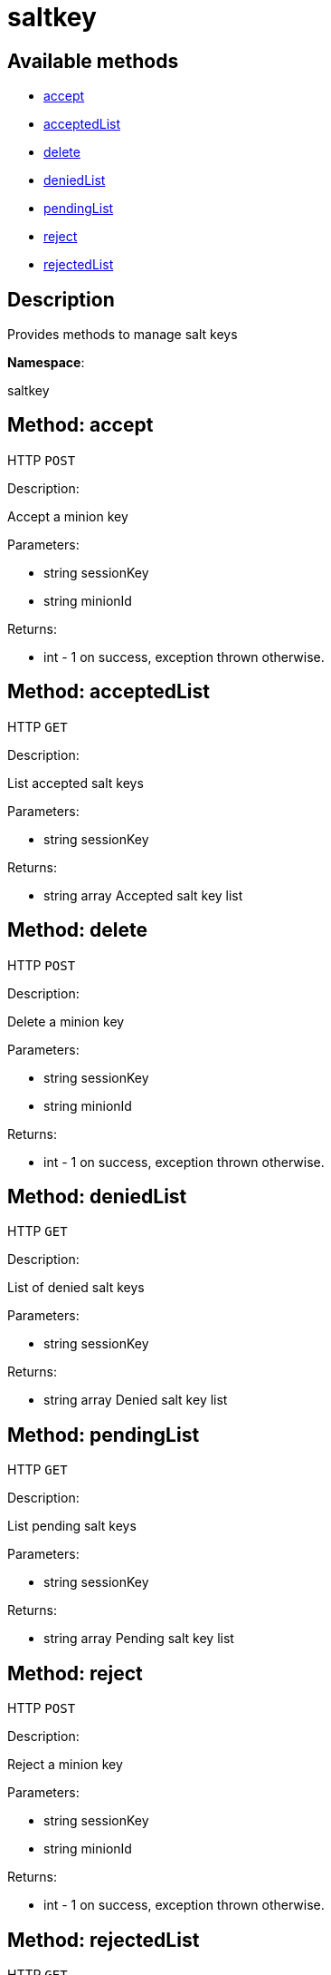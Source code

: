 [#apidoc-saltkey]
= saltkey


== Available methods

* <<apidoc-saltkey-accept-loggedInUser-minionId,accept>>
* <<apidoc-saltkey-acceptedList-loggedInUser,acceptedList>>
* <<apidoc-saltkey-delete-loggedInUser-minionId,delete>>
* <<apidoc-saltkey-deniedList-loggedInUser,deniedList>>
* <<apidoc-saltkey-pendingList-loggedInUser,pendingList>>
* <<apidoc-saltkey-reject-loggedInUser-minionId,reject>>
* <<apidoc-saltkey-rejectedList-loggedInUser,rejectedList>>

== Description

Provides methods to manage salt keys

*Namespace*:

saltkey


[#apidoc-saltkey-accept-loggedInUser-minionId]
== Method: accept

HTTP `POST`

Description:

Accept a minion key




Parameters:

* [.string]#string#  sessionKey
 
* [.string]#string#  minionId
 

Returns:

* [.int]#int#  - 1 on success, exception thrown otherwise.
 



[#apidoc-saltkey-acceptedList-loggedInUser]
== Method: acceptedList

HTTP `GET`

Description:

List accepted salt keys




Parameters:

* [.string]#string#  sessionKey
 

Returns:

* [.array]#string array#  Accepted salt key list
 



[#apidoc-saltkey-delete-loggedInUser-minionId]
== Method: delete

HTTP `POST`

Description:

Delete a minion key




Parameters:

* [.string]#string#  sessionKey
 
* [.string]#string#  minionId
 

Returns:

* [.int]#int#  - 1 on success, exception thrown otherwise.
 



[#apidoc-saltkey-deniedList-loggedInUser]
== Method: deniedList

HTTP `GET`

Description:

List of denied salt keys




Parameters:

* [.string]#string#  sessionKey
 

Returns:

* [.array]#string array#  Denied salt key list
 



[#apidoc-saltkey-pendingList-loggedInUser]
== Method: pendingList

HTTP `GET`

Description:

List pending salt keys




Parameters:

* [.string]#string#  sessionKey
 

Returns:

* [.array]#string array#  Pending salt key list
 



[#apidoc-saltkey-reject-loggedInUser-minionId]
== Method: reject

HTTP `POST`

Description:

Reject a minion key




Parameters:

* [.string]#string#  sessionKey
 
* [.string]#string#  minionId
 

Returns:

* [.int]#int#  - 1 on success, exception thrown otherwise.
 



[#apidoc-saltkey-rejectedList-loggedInUser]
== Method: rejectedList

HTTP `GET`

Description:

List of rejected salt keys




Parameters:

* [.string]#string#  sessionKey
 

Returns:

* [.array]#string array#  Rejected salt key list
 


